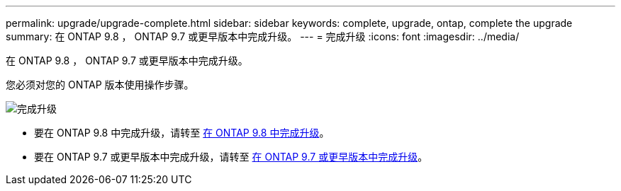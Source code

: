 ---
permalink: upgrade/upgrade-complete.html 
sidebar: sidebar 
keywords: complete, upgrade, ontap, complete the upgrade 
summary: 在 ONTAP 9.8 ， ONTAP 9.7 或更早版本中完成升级。 
---
= 完成升级
:icons: font
:imagesdir: ../media/


[role="lead"]
在 ONTAP 9.8 ， ONTAP 9.7 或更早版本中完成升级。

您必须对您的 ONTAP 版本使用操作步骤。

image::../upgrade/media/workflow_completing_upgrade_98_or_97x.png[完成升级]

* 要在 ONTAP 9.8 中完成升级，请转至 xref:upgrade-complete-ontap-9-8.adoc[在 ONTAP 9.8 中完成升级]。
* 要在 ONTAP 9.7 或更早版本中完成升级，请转至 xref:upgrade-complete-ontap-9-7-or-earlier.adoc[在 ONTAP 9.7 或更早版本中完成升级]。

